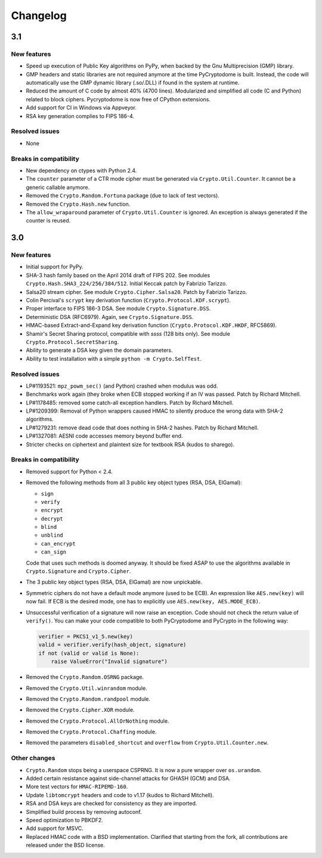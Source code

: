 Changelog
=========

3.1
+++

New features
------------

* Speed up execution of Public Key algorithms on PyPy, when backed
  by the Gnu Multiprecision (GMP) library.
* GMP headers and static libraries are not required anymore at the time
  PyCryptodome is built. Instead, the code will automatically use the
  GMP dynamic library (.so/.DLL) if found in the system at runtime.
* Reduced the amount of C code by almost 40% (4700 lines).
  Modularized and simplified all code (C and Python) related to block ciphers.
  Pycryptodome is now free of CPython extensions.
* Add support for CI in Windows via Appveyor.
* RSA key generation complies to FIPS 186-4.

Resolved issues
---------------

* None

Breaks in compatibility
-----------------------

* New dependency on ctypes with Python 2.4. 
* The ``counter`` parameter of a CTR mode cipher must be generated via
  ``Crypto.Util.Counter``. It cannot be a generic callable anymore.
* Removed the ``Crypto.Random.Fortuna`` package (due to lack of test vectors).
* Removed the ``Crypto.Hash.new`` function.
* The ``allow_wraparound`` parameter of ``Crypto.Util.Counter`` is ignored.
  An exception is always generated if the counter is reused.

3.0
+++

New features
------------

* Initial support for PyPy.
* SHA-3 hash family based on the April 2014 draft of FIPS 202.
  See modules ``Crypto.Hash.SHA3_224/256/384/512``.
  Initial Keccak patch by Fabrizio Tarizzo.
* Salsa20 stream cipher. See module ``Crypto.Cipher.Salsa20``.
  Patch by Fabrizio Tarizzo.
* Colin Percival's ``scrypt`` key derivation function (``Crypto.Protocol.KDF.scrypt``).
* Proper interface to FIPS 186-3 DSA. See module ``Crypto.Signature.DSS``.
* Deterministic DSA (RFC6979). Again, see ``Crypto.Signature.DSS``.
* HMAC-based Extract-and-Expand key derivation function
  (``Crypto.Protocol.KDF.HKDF``, RFC5869).
* Shamir's Secret Sharing protocol, compatible with *ssss* (128 bits only).
  See module ``Crypto.Protocol.SecretSharing``.
* Ability to generate a DSA key given the domain parameters.
* Ability to test installation with a simple ``python -m Crypto.SelfTest``.

Resolved issues
---------------

* LP#1193521: ``mpz_powm_sec()`` (and Python) crashed when modulus was odd.
* Benchmarks work again (they broke when ECB stopped working if
  an IV was passed. Patch by Richard Mitchell.
* LP#1178485: removed some catch-all exception handlers.
  Patch by Richard Mitchell.
* LP#1209399: Removal of Python wrappers caused HMAC to silently
  produce the wrong data with SHA-2 algorithms.
* LP#1279231: remove dead code that does nothing in SHA-2 hashes.
  Patch by Richard Mitchell.
* LP#1327081: AESNI code accesses memory beyond buffer end.
* Stricter checks on ciphertext and plaintext size for textbook RSA
  (kudos to sharego).

Breaks in compatibility
-----------------------

* Removed support for Python < 2.4.
* Removed the following methods from all 3 public key object types (RSA, DSA, ElGamal):

  - ``sign``
  - ``verify``
  - ``encrypt``
  - ``decrypt``
  - ``blind``
  - ``unblind``
  - ``can_encrypt``
  - ``can_sign``

  Code that uses such methods is doomed anyway. It should be fixed ASAP to
  use the algorithms available in ``Crypto.Signature`` and ``Crypto.Cipher``.
* The 3 public key object types (RSA, DSA, ElGamal) are now unpickable.
* Symmetric ciphers do not have a default mode anymore (used to be ECB).
  An expression like ``AES.new(key)`` will now fail. If ECB is the desired mode,
  one has to explicitly use ``AES.new(key, AES.MODE_ECB)``.
* Unsuccessful verification of a signature will now raise an exception.
  Code should not check the return value of ``verify()``.
  You can make your code compatible to both PyCryptodome and PyCrypto in the following way:

  .. code-block:: python

        verifier = PKCS1_v1_5.new(key)
        valid = verifier.verify(hash_object, signature)
        if not (valid or valid is None):
            raise ValueError("Invalid signature")

* Removed the ``Crypto.Random.OSRNG`` package.
* Removed the ``Crypto.Util.winrandom`` module.
* Removed the ``Crypto.Random.randpool`` module.
* Removed the ``Crypto.Cipher.XOR`` module.
* Removed the ``Crypto.Protocol.AllOrNothing`` module.
* Removed the ``Crypto.Protocol.Chaffing`` module.
* Removed the parameters ``disabled_shortcut`` and ``overflow`` from ``Crypto.Util.Counter.new``.

Other changes
-------------

* ``Crypto.Random`` stops being a userspace CSPRNG. It is now a pure wrapper over ``os.urandom``.
* Added certain resistance against side-channel attacks for GHASH (GCM) and DSA.
* More test vectors for ``HMAC-RIPEMD-160``.
* Update ``libtomcrypt`` headers and code to v1.17 (kudos to Richard Mitchell).
* RSA and DSA keys are checked for consistency as they are imported.
* Simplified build process by removing autoconf.
* Speed optimization to PBKDF2.
* Add support for MSVC.
* Replaced HMAC code with a BSD implementation. Clarified that starting from the fork,
  all contributions are released under the BSD license.

